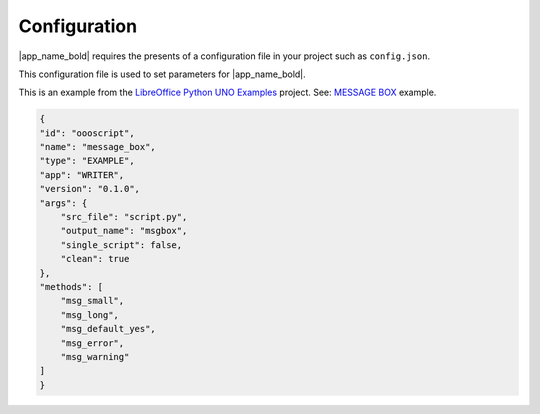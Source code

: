 Configuration
=============

|app_name_bold| requires the presents of a configuration file in your project such as ``config.json``.

This configuration file is used to set parameters for |app_name_bold|.

This is an example from the |lo_ex|_ project. See: |message_box|_ example.

.. code-block:: json

    {
    "id": "oooscript",
    "name": "message_box",
    "type": "EXAMPLE",
    "app": "WRITER",
    "version": "0.1.0",
    "args": {
        "src_file": "script.py",
        "output_name": "msgbox",
        "single_script": false,
        "clean": true
    },
    "methods": [
        "msg_small",
        "msg_long",
        "msg_default_yes",
        "msg_error",
        "msg_warning"
    ]
    }


.. |lo_ex| replace:: LibreOffice Python UNO Examples
.. _lo_ex: https://github.com/Amourspirit/python-ooouno-ex

.. |message_box| replace:: MESSAGE BOX
.. _message_box: https://github.com/Amourspirit/python-ooouno-ex/tree/main/ex/general/message_box
